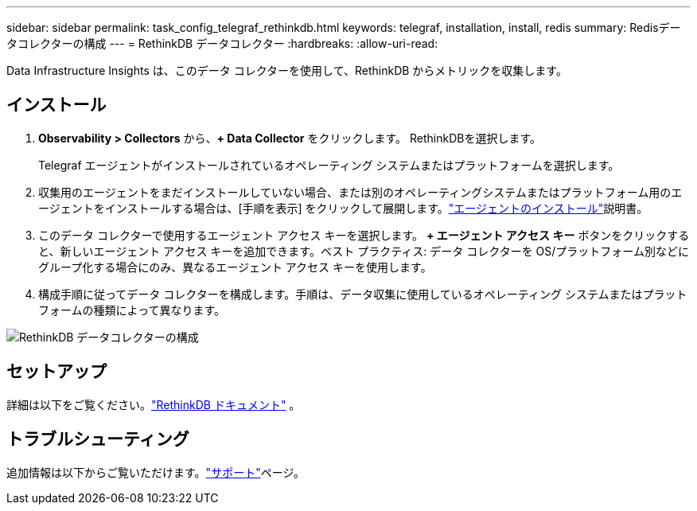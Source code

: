 ---
sidebar: sidebar 
permalink: task_config_telegraf_rethinkdb.html 
keywords: telegraf, installation, install, redis 
summary: Redisデータコレクターの構成 
---
= RethinkDB データコレクター
:hardbreaks:
:allow-uri-read: 


[role="lead"]
Data Infrastructure Insights は、このデータ コレクターを使用して、RethinkDB からメトリックを収集します。



== インストール

. *Observability > Collectors* から、*+ Data Collector* をクリックします。  RethinkDBを選択します。
+
Telegraf エージェントがインストールされているオペレーティング システムまたはプラットフォームを選択します。

. 収集用のエージェントをまだインストールしていない場合、または別のオペレーティングシステムまたはプラットフォーム用のエージェントをインストールする場合は、[手順を表示] をクリックして展開します。link:task_config_telegraf_agent.html["エージェントのインストール"]説明書。
. このデータ コレクターで使用するエージェント アクセス キーを選択します。 *+ エージェント アクセス キー* ボタンをクリックすると、新しいエージェント アクセス キーを追加できます。ベスト プラクティス: データ コレクターを OS/プラットフォーム別などにグループ化する場合にのみ、異なるエージェント アクセス キーを使用します。
. 構成手順に従ってデータ コレクターを構成します。手順は、データ収集に使用しているオペレーティング システムまたはプラットフォームの種類によって異なります。


image:RethinkDBDCConfigWindows.png["RethinkDB データコレクターの構成"]



== セットアップ

詳細は以下をご覧ください。link:https://www.rethinkdb.com/docs/["RethinkDB ドキュメント"] 。



== トラブルシューティング

追加情報は以下からご覧いただけます。link:concept_requesting_support.html["サポート"]ページ。
